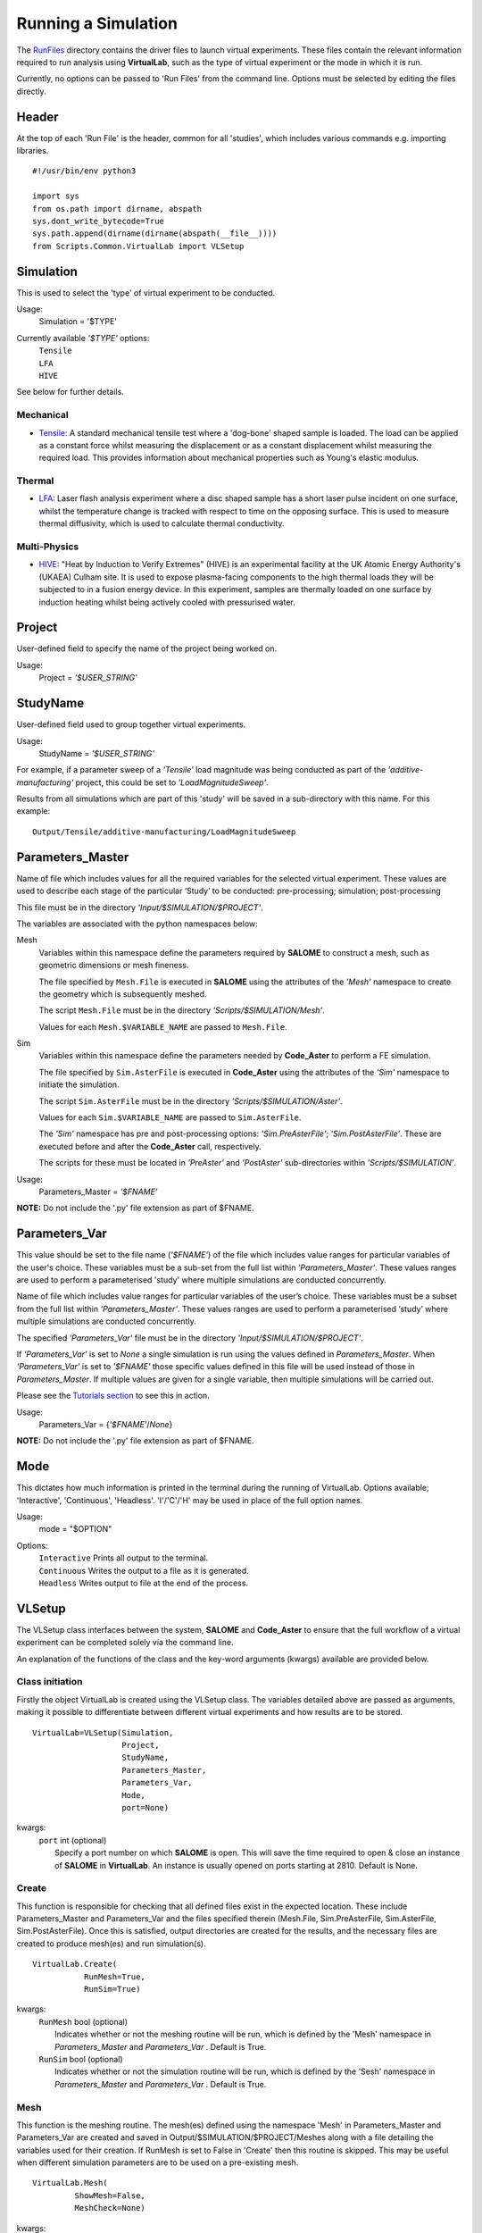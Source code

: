 Running a Simulation
====================

The `RunFiles <structure.html#runfiles>`_ directory contains the driver files to launch virtual experiments. These files contain the relevant information required to run analysis using **VirtualLab**, such as the type of virtual experiment or the mode in which it is run.

Currently, no options can be passed to 'Run Files' from the command line. Options must be selected by editing the files directly.

Header
******

At the top of each 'Run File' is the header, common for all 'studies', which includes various commands e.g. importing libraries. ::

  #!/usr/bin/env python3
  
  import sys
  from os.path import dirname, abspath
  sys.dont_write_bytecode=True
  sys.path.append(dirname(dirname(abspath(__file__))))
  from Scripts.Common.VirtualLab import VLSetup

Simulation
**********

This is used to select the 'type' of virtual experiment to be conducted.

Usage:
  Simulation = '$TYPE'

Currently available *'$TYPE'* options:
   | ``Tensile``
   | ``LFA``
   | ``HIVE``

See below for further details.

Mechanical
##########

* `Tensile <virtual_exp.html#tensile-testing>`_: A standard mechanical tensile test where a 'dog-bone' shaped sample is loaded. The load can be applied as a constant force whilst measuring the displacement or as a constant displacement whilst measuring the required load. This provides information about mechanical properties such as Young's elastic modulus.

Thermal
#######

* `LFA <virtual_exp.html#laser-flash-analysis>`_: Laser flash analysis experiment where a disc shaped sample has a short laser pulse incident on one surface, whilst the temperature change is tracked with respect to time on the opposing surface. This is used to measure thermal diffusivity, which is used to calculate thermal conductivity.

Multi-Physics
#############

* `HIVE <virtual_exp.html#hive>`_: "Heat by Induction to Verify Extremes" (HIVE) is an experimental facility at the UK Atomic Energy Authority's (UKAEA) Culham site. It is used to expose plasma-facing components to the high thermal loads they will be subjected to in a fusion energy device. In this experiment, samples are thermally loaded on one surface by induction heating whilst being actively cooled with pressurised water.


Project
*******

User-defined field to specify the name of the project being worked on.

Usage:
  Project = *'$USER_STRING'*

StudyName
*********

User-defined field used to group together virtual experiments.

Usage:
  StudyName = *'$USER_STRING'*

For example, if a parameter sweep of a *'Tensile'* load magnitude was being conducted as part of the *'additive-manufacturing'* project, this could be set to *'LoadMagnitudeSweep'*.

Results from all simulations which are part of this 'study' will be saved in a sub-directory with this name. For this example::

  Output/Tensile/additive-manufacturing/LoadMagnitudeSweep

Parameters_Master
*****************

Name of file which includes values for all the required variables for the selected virtual experiment. These values are used to describe each stage of the particular ‘Study’ to be conducted: pre-processing; simulation; post-processing

This file must be in the directory *'Input/$SIMULATION/$PROJECT'*.

The variables are associated with the python namespaces below:

Mesh
  Variables within this namespace define the parameters required by **SALOME** to construct a mesh, such as geometric dimensions or mesh fineness.

  The file specified by ``Mesh.File`` is executed in **SALOME** using the attributes of the *'Mesh'* namespace to create the geometry which is subsequently meshed.

  The script ``Mesh.File`` must be in the directory *'Scripts/$SIMULATION/Mesh'*.

  Values for each ``Mesh.$VARIABLE_NAME`` are passed to ``Mesh.File``.

Sim
  Variables within this namespace define the parameters needed by **Code_Aster** to perform a FE simulation.

  The file specified by ``Sim.AsterFile`` is executed in **Code_Aster** using the attributes of the *'Sim'* namespace to initiate the simulation.

  The script ``Sim.AsterFile`` must be in the directory *'Scripts/$SIMULATION/Aster'*.

  Values for each ``Sim.$VARIABLE_NAME`` are passed to ``Sim.AsterFile``.

  The *'Sim'* namespace has pre and post-processing options: *'Sim.PreAsterFile'*;  *'Sim.PostAsterFile'*. These are executed before and after the **Code_Aster** call, respectively.

  The scripts for these must be located in *'PreAster'* and *'PostAster'* sub-directories within *'Scripts/$SIMULATION'*.

Usage:
  Parameters_Master = *'$FNAME'*

**NOTE:** Do not include the '.py' file extension as part of $FNAME.

Parameters_Var
**************

This value should be set to the file name (*'$FNAME'*) of the file which includes value ranges for particular variables of the user's choice. These variables must be a sub-set from the full list within *'Parameters_Master'*. These values ranges are used to perform a parameterised 'study' where multiple simulations are conducted concurrently.

Name of file which includes value ranges for particular variables of the user’s choice. These variables must be a subset from the full list within *‘Parameters_Master’*. These values ranges are used to perform a parameterised ‘study’ where multiple simulations are conducted concurrently. 

The specified *'Parameters_Var'* file must be in the directory *'Input/$SIMULATION/$PROJECT'*.

If *'Parameters_Var'* is set to *None* a single simulation is run using the values defined in *Parameters_Master*. When *'Parameters_Var'* is set to *'$FNAME'* those specific values defined in this file will be used instead of those in *Parameters_Master*. If multiple values are given for a single variable, then multiple simulations will be carried out.

Please see the `Tutorials section <examples.html>`_ to see this in action.

Usage:
  Parameters_Var = {*'$FNAME'*/*None*}

**NOTE:** Do not include the '.py' file extension as part of $FNAME.

Mode
****
This dictates how much information is printed in the terminal during the running of VirtualLab. Options available; 'Interactive', 'Continuous', 'Headless'. 'I'/'C'/'H' may be used in place of the full option names.

Usage:
  mode = "$OPTION"

Options:
   | ``Interactive`` Prints all output to the terminal.
   | ``Continuous`` Writes the output to a file as it is generated.
   | ``Headless`` Writes output to file at the end of the process.


VLSetup
*******

The VLSetup class interfaces between the system, **SALOME** and **Code_Aster** to ensure that the full workflow of a virtual experiment can be completed solely via the command line. 

An explanation of the functions of the class and the key-word arguments (kwargs) available are provided below.

Class initiation
################

Firstly the object VirtualLab is created using the VLSetup class. The variables detailed above are passed as arguments, making it possible to differentiate between different virtual
experiments and how results are to be stored. ::

  VirtualLab=VLSetup(Simulation, 
		     Project, 
		     StudyName, 
	 	     Parameters_Master, 
		     Parameters_Var, 
		     Mode, 
		     port=None)

kwargs:
   | ``port`` int (optional)
   |          Specify a port number on which **SALOME** is open. This will save the time required to open & close an instance of **SALOME** in **VirtualLab**. An instance is usually opened on ports starting at 2810. Default is None.

Create
######

This function is responsible for checking that all defined files exist in the expected location. These include Parameters_Master and Parameters_Var and the files specified therein (Mesh.File, Sim.PreAsterFile, Sim.AsterFile, Sim.PostAsterFile). Once this is satisfied, output directories are created for the results, and the necessary files are created to produce mesh(es) and run simulation(s). ::

  VirtualLab.Create(
             RunMesh=True,
             RunSim=True)

kwargs:
   | ``RunMesh`` bool (optional)
   |     Indicates whether or not the meshing routine will be run, which is defined by the 'Mesh' namespace in *Parameters_Master* and *Parameters_Var* . Default is True.
   | ``RunSim``  bool (optional)
   |     Indicates whether or not the simulation routine will be run, which is defined by the 'Sesh' namespace in *Parameters_Master* and *Parameters_Var* . Default is True.


Mesh
####
This function is the meshing routine. The mesh(es) defined using the namespace 'Mesh' in Parameters_Master and Parameters_Var are created and
saved in Output/$SIMULATION/$PROJECT/Meshes along with a file detailing the variables used for their creation. If RunMesh is set to False in 'Create'
then this routine is skipped. This may be useful when different simulation parameters are to be used on a pre-existing mesh. ::

  VirtualLab.Mesh(
           ShowMesh=False,
           MeshCheck=None)

kwargs:
   | ``ShowMesh`` bool (optional)
   |     Indicates whether or not to open created mesh(es) in the **SALOME** GUI for visualisation to assess their suitability. VirtualLab will terminate once the GUI is closed and no simulation will be carried out. Default is False.
   | ``MeshCheck`` '$MESH_NAME' (optional)
   |     Meshes '$MESH_NAME' in the **SALOME** GUI to help with debugging if there are errors. Default is None.

Sim
###

This function is the simulation routine. The simulation(s), defined using the namespace 'Sim' in Parameters_Master and Parameters_Var, are carried out. The results are saved to Output/$SIMULATION/$PROJECT/$STUDYNAME. This routine also runs pre/post processing scripts provided through Sim.PreAsterFile and Sim.PostAsterFile, both of which are optional. If RunSim is set to False in 'Create' then this routine is skipped. ::

  VirtualLab.Sim(
           RunPreAster=True,
           RunAster=True,
           RunPostAster=True,
           ShowRes=False,
           ncpus=1,
           memory=2,
           mpi_nbcpu=1,
           mpi_nbnoeud=1)

kwargs:
   | ``RunPreAster`` bool (optional)
   |     Indicates whether or not to run the optional pre-processing script provided in Sim.PreAsterFile. Default is True.
   | ``RunAster`` bool (optional)
   |     Indicates whether or not to run the **Code_Aster** script provided in Sim.AsterFile. Default is True.
   | ``RunPostAster`` bool (optional)
   |     Indicates whether or not to run the optional post-processing script provided in Sim.PostAsterFile. Default is True.
   | ``ShowRes`` bool (optional)
   |     Visualises the .rmed file(s) produced by **Code_Aster** by opening ParaVis. Default is False.
   | ``ncpus`` int (optional)
   |     Number of processors used by the solver 'MULT_FRONT' in **Code_Aster**. Default is 1.
   | ``memory`` float (optional)
   |     Number of GBs of memory allocated to **Code_Aster** for simulations. Default is 2.
   | ``mpi_nbcpu`` int (optional)
   |     Number of cpus cores for MPI parallelism. Default is 1.
   | ``mpi_nbnoeud`` int (optional)
   |     Number of nodes which mpi_nbnoeud are spread over. Default is 1.

**NOTE:** The binary distribution of standalone **Code_Aster** and the version packaged with **Salome-Meca** does not make use of MPI. To use MPI with **Code_Aster** it must be compiled from source, in which case the solvers 'MUMPS' and 'PETSC' may be used. 

For example, mpi_nbcpu=12,mpi_nbnoeud=4 will set the solver to use 12 cores over 4 nodes, i.e. 3 cores per node. Alternatively, mpi_nbcpu=2,mpi_nbnoeud=2 will use 2 cores over 2 nodes, i.e. one core per node.

ncpus and mpi_nbcpu will not conflict because only one value is used depending on the solver utilised. That is, if both variables are set, only one is passed to the solver.


Cleanup
#######

This function removes all tmp directories created and closes the opened instance of **SALOME**. ::

  VirtualLab.Cleanup()


